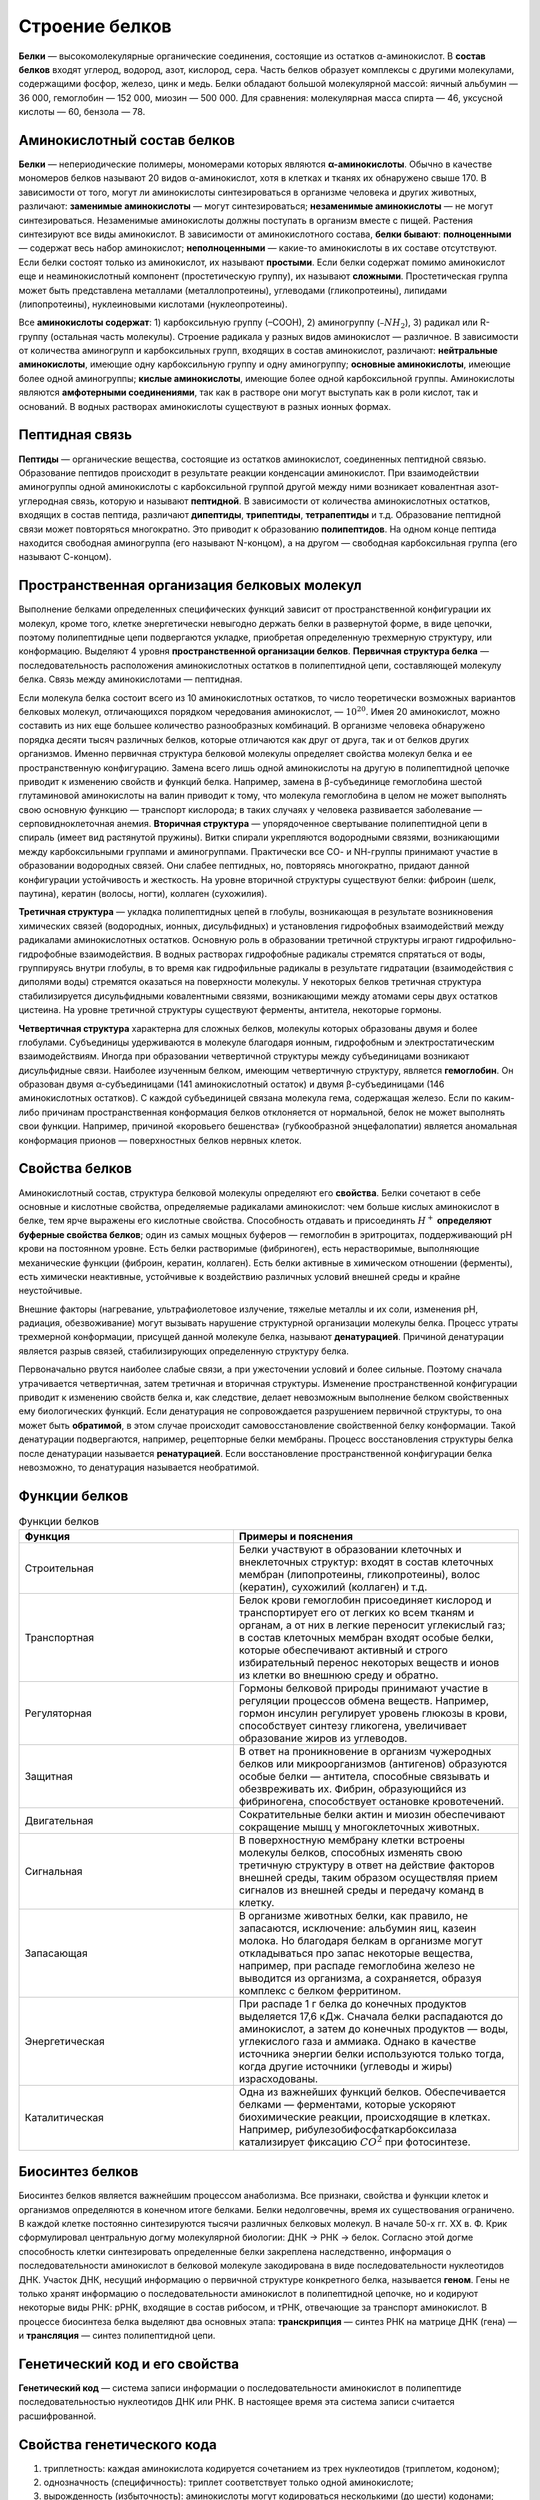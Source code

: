 Строение белков
======================
**Белки** — высокомолекулярные органические соединения, состоящие из остатков α-аминокислот.
В **состав белков** входят углерод, водород, азот, кислород, сера. Часть белков образует комплексы с другими молекулами, содержащими фосфор, железо, цинк и медь.
Белки обладают большой молекулярной массой: яичный альбумин — 36 000, гемоглобин — 152 000, миозин — 500 000. Для сравнения: молекулярная масса спирта — 46, уксусной кислоты — 60, бензола — 78.

Аминокислотный состав белков
--------
**Белки** — непериодические полимеры, мономерами которых являются **α-аминокислоты**. Обычно в качестве мономеров белков называют 20 видов α-аминокислот, хотя в клетках и тканях их обнаружено свыше 170.
В зависимости от того, могут ли аминокислоты синтезироваться в организме человека и других животных, различают: **заменимые аминокислоты** — могут синтезироваться; **незаменимые аминокислоты** — не могут синтезироваться. Незаменимые аминокислоты должны поступать в организм вместе с пищей. Растения синтезируют все виды аминокислот.
В зависимости от аминокислотного состава, **белки бывают**: **полноценными** — содержат весь набор аминокислот; **неполноценными** — какие-то аминокислоты в их составе отсутствуют. Если белки состоят только из аминокислот, их называют **простыми**. Если белки содержат помимо аминокислот еще и неаминокислотный компонент (простетическую группу), их называют **сложными**. Простетическая группа может быть представлена металлами (металлопротеины), углеводами (гликопротеины), липидами (липопротеины), нуклеиновыми кислотами (нуклеопротеины).

.. image:: img/image1.png
  :width: 100
  :align: center
  

Все **аминокислоты содержат**: 1) карбоксильную группу (–СООН), 2) аминогруппу (:math:`–NH_{2}`), 3) радикал или R-группу (остальная часть молекулы). Строение радикала у разных видов аминокислот — различное. В зависимости от количества аминогрупп и карбоксильных групп, входящих в состав аминокислот, различают: **нейтральные аминокислоты**, имеющие одну карбоксильную группу и одну аминогруппу; **основные аминокислоты**, имеющие более одной аминогруппы; **кислые аминокислоты**, имеющие более одной карбоксильной группы.
Аминокислоты являются **амфотерными соединениями**, так как в растворе они могут выступать как в роли кислот, так и оснований. В водных растворах аминокислоты существуют в разных ионных формах.

Пептидная связь
--------
**Пептиды** — органические вещества, состоящие из остатков аминокислот, соединенных пептидной связью.
Образование пептидов происходит в результате реакции конденсации аминокислот. При взаимодействии аминогруппы одной аминокислоты с карбоксильной группой другой между ними возникает ковалентная азот-углеродная связь, которую и называют **пептидной**. В зависимости от количества аминокислотных остатков, входящих в состав пептида, различают **дипептиды**, **трипептиды**, **тетрапептиды** и т.д. Образование пептидной связи может повторяться многократно. Это приводит к образованию **полипептидов**. На одном конце пептида находится свободная аминогруппа (его называют N-концом), а на другом — свободная карбоксильная группа (его называют С-концом).

.. image:: img/image3.png
  :width: 400
  :align: center

Пространственная организация белковых молекул
--------
Выполнение белками определенных специфических функций зависит от пространственной конфигурации их молекул, кроме того, клетке энергетически невыгодно держать белки в развернутой форме, в виде цепочки, поэтому полипептидные цепи подвергаются укладке, приобретая определенную трехмерную структуру, или конформацию. Выделяют 4 уровня **пространственной организации белков**.
**Первичная структура белка** — последовательность расположения аминокислотных остатков в полипептидной цепи, составляющей молекулу белка. Связь между аминокислотами — пептидная.

.. image:: img/image2.png
  :width: 400
  :align: center

Если молекула белка состоит всего из 10 аминокислотных остатков, то число теоретически возможных вариантов белковых молекул, отличающихся порядком чередования аминокислот, — :math:`10^20`. Имея 20 аминокислот, можно составить из них еще большее количество разнообразных комбинаций. В организме человека обнаружено порядка десяти тысяч различных белков, которые отличаются как друг от друга, так и от белков других организмов.
Именно первичная структура белковой молекулы определяет свойства молекул белка и ее пространственную конфигурацию. Замена всего лишь одной аминокислоты на другую в полипептидной цепочке приводит к изменению свойств и функций белка. Например, замена в β-субъединице гемоглобина шестой глутаминовой аминокислоты на валин приводит к тому, что молекула гемоглобина в целом не может выполнять свою основную функцию — транспорт кислорода; в таких случаях у человека развивается заболевание — серповидноклеточная анемия.
**Вторичная структура** — упорядоченное свертывание полипептидной цепи в спираль (имеет вид растянутой пружины). Витки спирали укрепляются водородными связями, возникающими между карбоксильными группами и аминогруппами. Практически все СО- и NН-группы принимают участие в образовании водородных связей. Они слабее пептидных, но, повторяясь многократно, придают данной конфигурации устойчивость и жесткость. На уровне вторичной структуры существуют белки: фиброин (шелк, паутина), кератин (волосы, ногти), коллаген (сухожилия).

.. image:: img/image33.png
  :width: 400
  :align: center


**Третичная структура** — укладка полипептидных цепей в глобулы, возникающая в результате возникновения химических связей (водородных, ионных, дисульфидных) и установления гидрофобных взаимодействий между радикалами аминокислотных остатков. Основную роль в образовании третичной структуры играют гидрофильно-гидрофобные взаимодействия. В водных растворах гидрофобные радикалы стремятся спрятаться от воды, группируясь внутри глобулы, в то время как гидрофильные радикалы в результате гидратации (взаимодействия с диполями воды) стремятся оказаться на поверхности молекулы. У некоторых белков третичная структура стабилизируется дисульфидными ковалентными связями, возникающими между атомами серы двух остатков цистеина. На уровне третичной структуры существуют ферменты, антитела, некоторые гормоны.

.. image:: img/image6.png
  :width: 400
  :align: center
 
**Четвертичная структура** характерна для сложных белков, молекулы которых образованы двумя и более глобулами. Субъединицы удерживаются в молекуле благодаря ионным, гидрофобным и электростатическим взаимодействиям. Иногда при образовании четвертичной структуры между субъединицами возникают дисульфидные связи. Наиболее изученным белком, имеющим четвертичную структуру, является **гемоглобин**. Он образован двумя α-субъединицами (141 аминокислотный остаток) и двумя β-субъединицами (146 аминокислотных остатков). С каждой субъединицей связана молекула гема, содержащая железо. Если по каким-либо причинам пространственная конформация белков отклоняется от нормальной, белок не может выполнять свои функции. Например, причиной «коровьего бешенства» (губкообразной энцефалопатии) является аномальная конформация прионов — поверхностных белков нервных клеток.

Свойства белков
--------
Аминокислотный состав, структура белковой молекулы определяют его **свойства**. Белки сочетают в себе основные и кислотные свойства, определяемые радикалами аминокислот: чем больше кислых аминокислот в белке, тем ярче выражены его кислотные свойства. Способность отдавать и присоединять :math:`Н^+` **определяют буферные свойства белков**; один из самых мощных буферов — гемоглобин в эритроцитах, поддерживающий рН крови на постоянном уровне. Есть белки растворимые (фибриноген), есть нерастворимые, выполняющие механические функции (фиброин, кератин, коллаген). Есть белки активные в химическом отношении (ферменты), есть химически неактивные, устойчивые к воздействию различных условий внешней среды и крайне неустойчивые.

Внешние факторы (нагревание, ультрафиолетовое излучение, тяжелые металлы и их соли, изменения рН, радиация, обезвоживание) могут вызывать нарушение структурной организации молекулы белка. Процесс утраты трехмерной конформации, присущей данной молекуле белка, называют **денатурацией**. Причиной денатурации является разрыв связей, стабилизирующих определенную структуру белка. 

Первоначально рвутся наиболее слабые связи, а при ужесточении условий и более сильные. Поэтому сначала утрачивается четвертичная, затем третичная и вторичная структуры. Изменение пространственной конфигурации приводит к изменению свойств белка и, как следствие, делает невозможным выполнение белком свойственных ему биологических функций. Если денатурация не сопровождается разрушением первичной структуры, то она может быть **обратимой**, в этом случае происходит самовосстановление свойственной белку конформации. Такой денатурации подвергаются, например, рецепторные белки мембраны. Процесс восстановления структуры белка после денатурации называется **ренатурацией**. Если восстановление пространственной конфигурации белка невозможно, то денатурация называется необратимой.

Функции белков
--------

.. list-table:: Функции белков
   :widths: 75 100
   :class: longtable
   :header-rows: 1

   * - Функция
     - Примеры и пояснения
   * - Строительная
     - Белки участвуют в образовании клеточных и внеклеточных структур: входят в состав клеточных мембран (липопротеины, гликопротеины), волос (кератин), сухожилий (коллаген) и т.д.
   * - Транспортная
     - Белок крови гемоглобин присоединяет кислород и транспортирует его от легких ко всем тканям и органам, а от них в легкие переносит углекислый газ; в состав клеточных мембран входят особые белки, которые обеспечивают активный и строго избирательный перенос некоторых веществ и ионов из клетки во внешнюю среду и обратно.
   * - Регуляторная
     - Гормоны белковой природы принимают участие в регуляции процессов обмена веществ. Например, гормон инсулин регулирует уровень глюкозы в крови, способствует синтезу гликогена, увеличивает образование жиров из углеводов.
   * - Защитная
     - В ответ на проникновение в организм чужеродных белков или микроорганизмов (антигенов) образуются особые белки — антитела, способные связывать и обезвреживать их. Фибрин, образующийся из фибриногена, способствует остановке кровотечений.
   * - Двигательная
     - Сократительные белки актин и миозин обеспечивают сокращение мышц у многоклеточных животных.
   * - Сигнальная
     - В поверхностную мембрану клетки встроены молекулы белков, способных изменять свою третичную структуру в ответ на действие факторов внешней среды, таким образом осуществляя прием сигналов из внешней среды и передачу команд в клетку.
   * - Запасающая
     - В организме животных белки, как правило, не запасаются, исключение: альбумин яиц, казеин молока. Но благодаря белкам в организме могут откладываться про запас некоторые вещества, например, при распаде гемоглобина железо не выводится из организма, а сохраняется, образуя комплекс с белком ферритином.
   * - Энергетическая
     - При распаде 1 г белка до конечных продуктов выделяется 17,6 кДж. Сначала белки распадаются до аминокислот, а затем до конечных продуктов — воды, углекислого газа и аммиака. Однако в качестве источника энергии белки используются только тогда, когда другие источники (углеводы и жиры) израсходованы.
   * - Каталитическая
     - Одна из важнейших функций белков. Обеспечивается белками — ферментами, которые ускоряют биохимические реакции, происходящие в клетках. Например, рибулезобифосфаткарбоксилаза катализирует фиксацию :math:`СО^2` при фотосинтезе.

Биосинтез белков
--------
Биосинтез белков является важнейшим процессом анаболизма. Все признаки, свойства и функции клеток и организмов определяются в конечном итоге белками. Белки недолговечны, время их существования ограничено. В каждой клетке постоянно синтезируются тысячи различных белковых молекул. В начале 50-х гг. ХХ в. Ф. Крик сформулировал центральную догму молекулярной биологии: ДНК → РНК → белок. Согласно этой догме способность клетки синтезировать определенные белки закреплена наследственно, информация о последовательности аминокислот в белковой молекуле закодирована в виде последовательности нуклеотидов ДНК. Участок ДНК, несущий информацию о первичной структуре конкретного белка, называется **геном**. Гены не только хранят информацию о последовательности аминокислот в полипептидной цепочке, но и кодируют некоторые виды РНК: рРНК, входящие в состав рибосом, и тРНК, отвечающие за транспорт аминокислот. В процессе биосинтеза белка выделяют два основных этапа: **транскрипция** — синтез РНК на матрице ДНК (гена) — и **трансляция** — синтез полипептидной цепи.

Генетический код и его свойства
--------
**Генетический код** — система записи информации о последовательности аминокислот в полипептиде последовательностью нуклеотидов ДНК или РНК. В настоящее время эта система записи считается расшифрованной.

**Свойства генетического кода**
----------------
1. триплетность: каждая аминокислота кодируется сочетанием из трех нуклеотидов (триплетом, кодоном);
2. однозначность (специфичность): триплет соответствует только одной аминокислоте;
3. вырожденность (избыточность): аминокислоты могут кодироваться несколькими (до шести) кодонами;
4. универсальность: система кодирования аминокислот одинакова у всех организмов Земли;
5. неперекрываемость: последовательность нуклеотидов имеет рамку считывания по 3 нуклеотида, один и тот же нуклеотид не может быть в составе двух триплетов;
6. из 64 кодовых триплетов 61 — кодирующие, кодируют аминокислоты, а 3 — бессмысленные (в РНК — УАА, УГА, УАГ), не кодируют аминокислоты. Они называются кодонами-терминаторами, поскольку блокируют синтез полипептида во время трансляции. Кроме того, есть кодон-инициатор (в РНК — АУГ), с которого трансляция начинается.

**Таблица генетического кода**
----------------
.. image:: img/table.png
  :width: 600
  :align: center

* Первый нуклеотид в триплете — один из четырех левого вертикального ряда, второй — один из верхнего горизонтального ряда, третий — из правого вертикального.

Реакции матричного синтеза
----------------
Это особая категория химических реакций, происходящих в клетках живых организмов. Во время этих реакций происходит синтез полимерных молекул по плану, заложенному в структуре других полимерных молекул-матриц. На одной матрице может быть синтезировано неограниченное количество молекул-копий. К этой категории реакций относятся репликация, транскрипция, трансляция и обратная транскрипция.

.. list-table:: 
   :widths: 50 50 95
   :class: longtable
   :header-rows: 1

   * - Название реакции матричного синтеза
     - Характеристика процесса
     - Основные компоненты
   * - Репликация
     - Синтез ДНК на матрице ДНК
     - Дезоксирибонуклеозидтрифосфаты, ферменты
   * - Транскрипция
     - Синтез РНК на матрице ДНК
     - Участок ДНК, рибонуклеозидтрифосфаты, ферменты
   * - Трансляция
     - Синтез полипептида на матрице РНК
     - Рибосомы, иРНК, аминокислоты, тРНК, АТФ, ГТФ, ферменты
   * - Обратная транскрипция
     - Синтез ДНК на матрице РНК
     - Дезоксирибонуклеозидтрифосфаты, ферменты
     
Строение гена эукариот
----------------
**Ген** — участок молекулы ДНК, кодирующий первичную последовательность аминокислот в полипептиде или последовательность нуклеотидов в молекулах транспортных и рибосомных РНК. ДНК одной хромосомы может содержать несколько тысяч генов, которые располагаются в линейном порядке. Место гена в определенном участке хромосомы называется **локусом**. Особенностями строения гена эукариот являются: 1) наличие достаточно большого количества регуляторных блоков, 2) мозаичность (чередование кодирующих участков с некодирующими). **Экзоны** (Э) — участки гена, несущие информацию о строении полипептида. **Интроны** (И) — участки гена, не несущие информацию о строении полипептида. Число экзонов и интронов различных генов разное; экзоны чередуются с интронами, общая длина последних может превышать длину экзонов в два и более раз. Перед первым экзоном и после последнего экзона находятся нуклеотидные последовательности, называемые соответственно лидерной (ЛП) и трейлерной последовательностью (ТП). Лидерная и трейлерная последовательности, экзоны и интроны образуют единицу транскрипции. **Промотор** (П) — участок гена, к которому присоединяется фермент РНК-полимераза, представляет собой особое сочетание нуклеотидов. Перед единицей транскрипции, после нее, иногда в интронах находятся регуляторные элементы (РЭ), к которым относятся **энхансеры и сайленсеры**. Энхансеры ускоряют транскрипцию, сайленсеры тормозят ее.

.. image:: img/image9.png
  :width: 400
  :align: center

Транскрипция у эукариот
----------------
Транскрипция — синтез РНК на матрице ДНК. Осуществляется ферментом РНК-полимеразой.

РНК-полимераза может присоединиться только к промотору, который находится на 3'-конце матричной цепи ДНК, и двигаться только от 3'- к 5'-концу этой матричной цепи ДНК. Синтез РНК происходит на одной из двух цепочек ДНК в соответствии с принципами комплементарности и антипараллельности. Строительным материалом и источником энергии для транскрипции являются рибонуклеозидтрифосфаты (АТФ, УТФ, ГТФ, ЦТФ).

В результате транскрипции образуется «незрелая» иРНК (про-иРНК), которая проходит стадию созревания или процессинга. Процессинг включает в себя: 1) КЭПирование 5'-конца, 2) полиаденилирование 3'-конца (присоединение нескольких десятков адениловых нуклеотидов), 3) сплайсинг (вырезание интронов и сшивание экзонов). В зрелой иРНК выделяют КЭП, транслируемую область (сшитые в одно целое экзоны), нетранслируемые области (НТО) и полиадениловый «хвост».

.. image:: img/image8.png
  :width: 400
  :align: center

Транслируемая область начинается кодоном-инициатором, заканчивается кодонами-терминаторами. НТО содержат информацию, определяющую поведение РНК в клетке: срок «жизни», активность, локализацию.

Транскрипция и процессинг происходят в клеточном ядре. Зрелая иРНК приобретает определенную пространственную конформацию, окружается белками и в таком виде через ядерные поры транспортируется к рибосомам; иРНК эукариот, как правило, моноцистронны (кодируют только одну полипептидную цепь).
